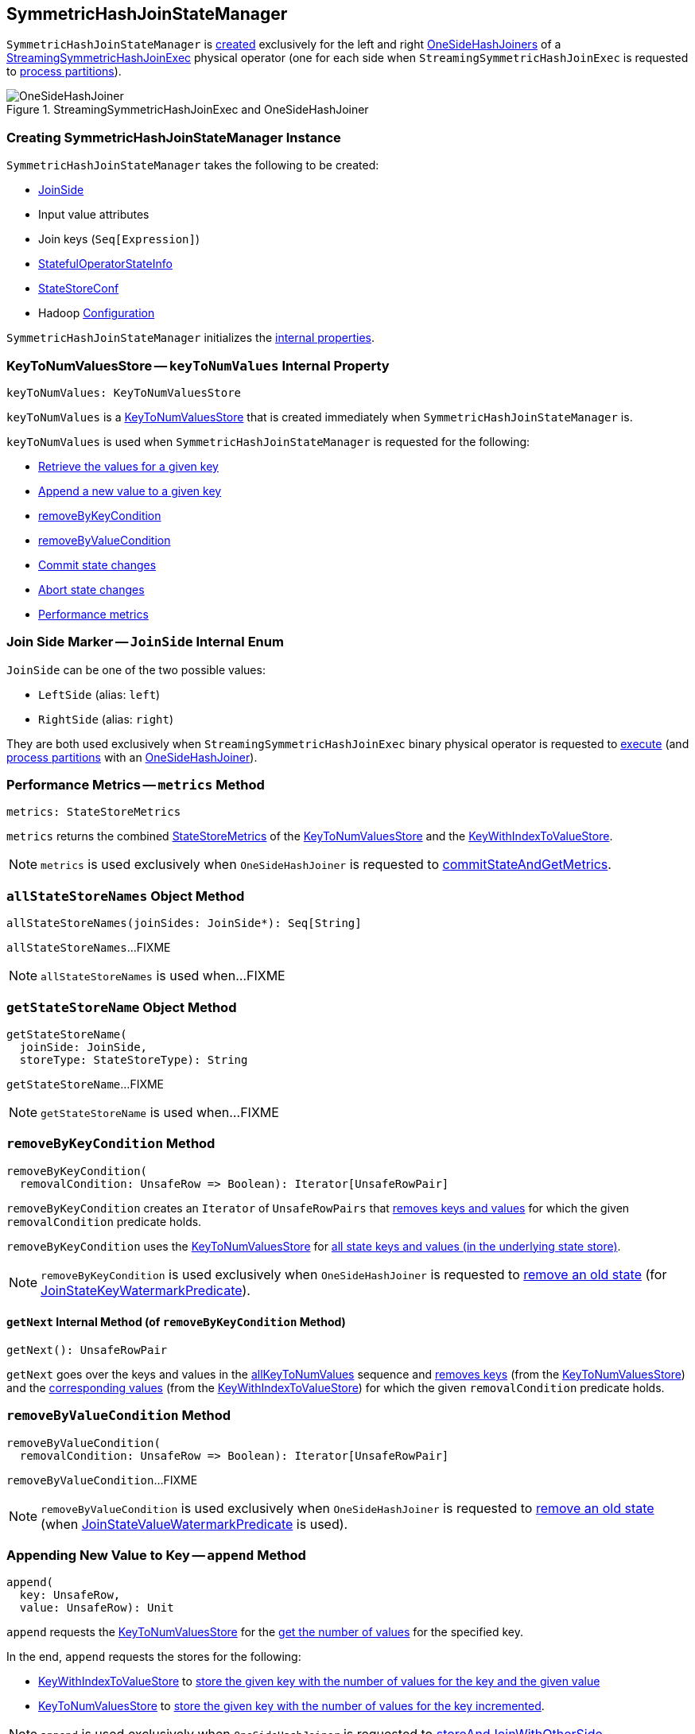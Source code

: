 == [[SymmetricHashJoinStateManager]] SymmetricHashJoinStateManager

`SymmetricHashJoinStateManager` is <<creating-instance, created>> exclusively for the left and right <<spark-sql-streaming-OneSideHashJoiner.adoc#joinStateManager, OneSideHashJoiners>> of a <<spark-sql-streaming-StreamingSymmetricHashJoinExec.adoc#, StreamingSymmetricHashJoinExec>> physical operator (one for each side when `StreamingSymmetricHashJoinExec` is requested to <<spark-sql-streaming-StreamingSymmetricHashJoinExec.adoc#processPartitions, process partitions>>).

.StreamingSymmetricHashJoinExec and OneSideHashJoiner
image::images/OneSideHashJoiner.png[align="center"]

=== [[creating-instance]] Creating SymmetricHashJoinStateManager Instance

`SymmetricHashJoinStateManager` takes the following to be created:

* [[joinSide]] <<joinSide-internals, JoinSide>>
* [[inputValueAttributes]] Input value attributes
* [[joinKeys]] Join keys (`Seq[Expression]`)
* [[stateInfo]] <<spark-sql-streaming-StatefulOperatorStateInfo.adoc#, StatefulOperatorStateInfo>>
* [[storeConf]] <<spark-sql-streaming-StateStoreConf.adoc#, StateStoreConf>>
* [[hadoopConf]] Hadoop https://hadoop.apache.org/docs/r2.7.3/api/org/apache/hadoop/conf/Configuration.html[Configuration]

`SymmetricHashJoinStateManager` initializes the <<internal-properties, internal properties>>.

=== [[keyToNumValues]] KeyToNumValuesStore -- `keyToNumValues` Internal Property

[source, scala]
----
keyToNumValues: KeyToNumValuesStore
----

`keyToNumValues` is a <<spark-sql-streaming-KeyToNumValuesStore.adoc#, KeyToNumValuesStore>> that is created immediately when `SymmetricHashJoinStateManager` is.

`keyToNumValues` is used when `SymmetricHashJoinStateManager` is requested for the following:

* <<get, Retrieve the values for a given key>>

* <<append, Append a new value to a given key>>

* <<removeByKeyCondition, removeByKeyCondition>>

* <<removeByValueCondition, removeByValueCondition>>

* <<commit, Commit state changes>>

* <<abortIfNeeded, Abort state changes>>

* <<metrics, Performance metrics>>

=== [[joinSide-internals]] Join Side Marker -- `JoinSide` Internal Enum

`JoinSide` can be one of the two possible values:

* [[LeftSide]][[left]] `LeftSide` (alias: `left`)

* [[RightSide]][[right]] `RightSide` (alias: `right`)

They are both used exclusively when `StreamingSymmetricHashJoinExec` binary physical operator is requested to <<spark-sql-streaming-StreamingSymmetricHashJoinExec.adoc#doExecute, execute>> (and <<spark-sql-streaming-StreamingSymmetricHashJoinExec.adoc#processPartitions, process partitions>> with an <<spark-sql-streaming-OneSideHashJoiner.adoc#, OneSideHashJoiner>>).

=== [[metrics]] Performance Metrics -- `metrics` Method

[source, scala]
----
metrics: StateStoreMetrics
----

`metrics` returns the combined <<spark-sql-streaming-StateStoreMetrics.adoc#, StateStoreMetrics>> of the <<keyToNumValues, KeyToNumValuesStore>> and the <<keyWithIndexToValue, KeyWithIndexToValueStore>>.

NOTE: `metrics` is used exclusively when `OneSideHashJoiner` is requested to <<spark-sql-streaming-OneSideHashJoiner.adoc#commitStateAndGetMetrics, commitStateAndGetMetrics>>.

=== [[allStateStoreNames]] `allStateStoreNames` Object Method

[source, scala]
----
allStateStoreNames(joinSides: JoinSide*): Seq[String]
----

`allStateStoreNames`...FIXME

NOTE: `allStateStoreNames` is used when...FIXME

=== [[getStateStoreName]] `getStateStoreName` Object Method

[source, scala]
----
getStateStoreName(
  joinSide: JoinSide,
  storeType: StateStoreType): String
----

`getStateStoreName`...FIXME

NOTE: `getStateStoreName` is used when...FIXME

=== [[removeByKeyCondition]] `removeByKeyCondition` Method

[source, scala]
----
removeByKeyCondition(
  removalCondition: UnsafeRow => Boolean): Iterator[UnsafeRowPair]
----

`removeByKeyCondition` creates an `Iterator` of `UnsafeRowPairs` that <<removeByKeyCondition-getNext, removes keys and values>> for which the given `removalCondition` predicate holds.

[[removeByKeyCondition-allKeyToNumValues]]
`removeByKeyCondition` uses the <<keyToNumValues, KeyToNumValuesStore>> for <<spark-sql-streaming-KeyToNumValuesStore.adoc#iterator, all state keys and values (in the underlying state store)>>.

NOTE: `removeByKeyCondition` is used exclusively when `OneSideHashJoiner` is requested to <<spark-sql-streaming-OneSideHashJoiner.adoc#removeOldState, remove an old state>> (for <<spark-sql-streaming-JoinStateWatermarkPredicate.adoc#JoinStateKeyWatermarkPredicate, JoinStateKeyWatermarkPredicate>>).

==== [[removeByKeyCondition-getNext]] `getNext` Internal Method (of `removeByKeyCondition` Method)

[source, scala]
----
getNext(): UnsafeRowPair
----

`getNext` goes over the keys and values in the <<removeByKeyCondition-allKeyToNumValues, allKeyToNumValues>> sequence and <<spark-sql-streaming-KeyToNumValuesStore.adoc#remove, removes keys>> (from the <<keyToNumValues, KeyToNumValuesStore>>) and the <<spark-sql-streaming-KeyWithIndexToValueStore.adoc#, corresponding values>> (from the <<keyWithIndexToValue, KeyWithIndexToValueStore>>) for which the given `removalCondition` predicate holds.

=== [[removeByValueCondition]] `removeByValueCondition` Method

[source, scala]
----
removeByValueCondition(
  removalCondition: UnsafeRow => Boolean): Iterator[UnsafeRowPair]
----

`removeByValueCondition`...FIXME

NOTE: `removeByValueCondition` is used exclusively when `OneSideHashJoiner` is requested to <<spark-sql-streaming-OneSideHashJoiner.adoc#removeOldState, remove an old state>> (when <<spark-sql-streaming-JoinStateWatermarkPredicate.adoc#JoinStateValueWatermarkPredicate, JoinStateValueWatermarkPredicate>> is used).

=== [[append]] Appending New Value to Key -- `append` Method

[source, scala]
----
append(
  key: UnsafeRow,
  value: UnsafeRow): Unit
----

`append` requests the <<keyToNumValues, KeyToNumValuesStore>> for the <<spark-sql-streaming-KeyToNumValuesStore.adoc#get, get the number of values>> for the specified key.

In the end, `append` requests the stores for the following:

* <<keyWithIndexToValue, KeyWithIndexToValueStore>> to <<spark-sql-streaming-KeyWithIndexToValueStore.adoc#put, store the given key with the number of values for the key and the given value>>

* <<keyToNumValues, KeyToNumValuesStore>> to <<spark-sql-streaming-KeyToNumValuesStore.adoc#put, store the given key with the number of values for the key incremented>>.

NOTE: `append` is used exclusively when `OneSideHashJoiner` is requested to <<spark-sql-streaming-OneSideHashJoiner.adoc#storeAndJoinWithOtherSide, storeAndJoinWithOtherSide>>.

=== [[get]] Retrieving Values For Given Key -- `get` Method

[source, scala]
----
get(key: UnsafeRow): Iterator[UnsafeRow]
----

`get`...FIXME

NOTE: `get` is used when...FIXME

=== [[commit]] Committing State (Changes) -- `commit` Method

[source, scala]
----
commit(): Unit
----

`commit` simply requests the <<keyToNumValues, keyToNumValues>> and <<keyWithIndexToValue, keyWithIndexToValue>> state store handlers to <<spark-sql-streaming-StateStoreHandler.adoc#commit, commit state changes>>.

NOTE: `commit` is used exclusively when `OneSideHashJoiner` is requested to <<spark-sql-streaming-OneSideHashJoiner.adoc#commitStateAndGetMetrics, commit state changes and get performance metrics>>.

=== [[abortIfNeeded]] Aborting State (Changes) -- `abortIfNeeded` Method

[source, scala]
----
abortIfNeeded(): Unit
----

`abortIfNeeded`...FIXME

NOTE: `abortIfNeeded` is used when...FIXME

=== [[updateNumValueForCurrentKey]] `updateNumValueForCurrentKey` Internal Method

[source, scala]
----
updateNumValueForCurrentKey(): Unit
----

`updateNumValueForCurrentKey`...FIXME

NOTE: `updateNumValueForCurrentKey` is used exclusively when `SymmetricHashJoinStateManager` is requested to <<removeByValueCondition, removeByValueCondition>>.

=== [[internal-properties]] Internal Properties

[cols="30m,70",options="header",width="100%"]
|===
| Name
| Description

| keyAttributes
a| [[keyAttributes]] Key attributes, i.e. `AttributeReferences` of the <<keySchema, key schema>>

Used exclusively in `KeyWithIndexToValueStore` when requested for the <<spark-sql-streaming-KeyWithIndexToValueStore.adoc#keyWithIndexExprs, keyWithIndexExprs>>, <<spark-sql-streaming-KeyWithIndexToValueStore.adoc#indexOrdinalInKeyWithIndexRow, indexOrdinalInKeyWithIndexRow>>, <<spark-sql-streaming-KeyWithIndexToValueStore.adoc#keyWithIndexRowGenerator, keyWithIndexRowGenerator>> and <<spark-sql-streaming-KeyWithIndexToValueStore.adoc#keyRowGenerator, keyRowGenerator>>

| keySchema
a| [[keySchema]] Key schema (`StructType`) based on the <<joinKeys, join keys>> with the names in the format of *field* and their ordinals (index)

Used when:

* `SymmetricHashJoinStateManager` is requested for the <<keyAttributes, key attributes>> (for <<spark-sql-streaming-KeyWithIndexToValueStore.adoc#, KeyWithIndexToValueStore>>)

* `KeyToNumValuesStore` is requested for the <<spark-sql-streaming-KeyToNumValuesStore.adoc#stateStore, state store>>

* `KeyWithIndexToValueStore` is requested for the <<spark-sql-streaming-KeyWithIndexToValueStore.adoc#keyWithIndexSchema, keyWithIndexSchema>>

| keyWithIndexToValue
| [[keyWithIndexToValue]] <<spark-sql-streaming-KeyWithIndexToValueStore.adoc#, KeyWithIndexToValueStore>>

Used when...FIXME
|===
